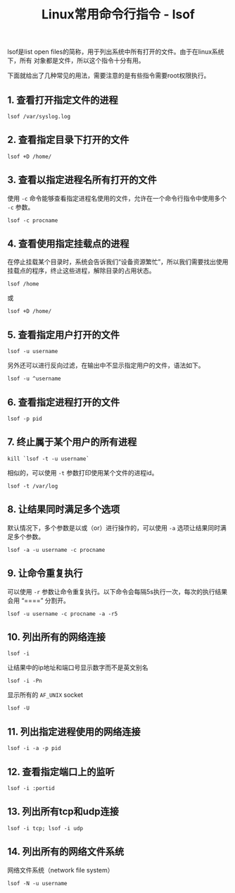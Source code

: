 #+BEGIN_COMMENT
.. title: Linux常用命令行指令 - lsof
.. slug: linux-command-examples-lsof
.. date: 2018-03-21 20:28:34 UTC+08:00
.. tags: linux, shell
.. category: linux
.. link: https://www.thegeekstuff.com/2012/08/lsof-command-examples/
.. description: 
.. type: text
#+END_COMMENT

#+TITLE:Linux常用命令行指令 - lsof

lsof是list open files的简称，用于列出系统中所有打开的文件。由于在linux系统下，所有 对象都是文件，所以这个指令十分有用。

下面就给出了几种常见的用法，需要注意的是有些指令需要root权限执行。

** 1. 查看打开指定文件的进程
#+BEGIN_SRC shell
lsof /var/syslog.log
#+END_SRC

** 2. 查看指定目录下打开的文件
#+BEGIN_SRC shell
lsof +D /home/
#+END_SRC

** 3. 查看以指定进程名所有打开的文件
使用 =-c= 命令能够查看指定进程名使用的文件，允许在一个命令行指令中使用多个 =-c= 参数。
#+BEGIN_SRC shell
lsof -c procname
#+END_SRC

** 4. 查看使用指定挂载点的进程
在停止挂载某个目录时，系统会告诉我们“设备资源繁忙”，所以我们需要找出使用挂载点的程序，终止这些进程，解除目录的占用状态。
#+BEGIN_SRC shell
lsof /home
#+END_SRC
或
#+BEGIN_SRC shell
lsof +D /home/
#+END_SRC

** 5. 查看指定用户打开的文件
#+BEGIN_SRC shell
lsof -u username
#+END_SRC
另外还可以进行反向过滤，在输出中不显示指定用户的文件，语法如下。
#+BEGIN_SRC shell
lsof -u ^username
#+END_SRC

** 6. 查看指定进程打开的文件
#+BEGIN_SRC shell
lsof -p pid
#+END_SRC

** 7. 终止属于某个用户的所有进程
#+BEGIN_SRC shell
kill `lsof -t -u username`
#+END_SRC
相似的，可以使用 =-t= 参数打印使用某个文件的进程id。
#+BEGIN_SRC shell
lsof -t /var/log
#+END_SRC

** 8. 让结果同时满足多个选项
默认情况下，多个参数是以或（or）进行操作的，可以使用 =-a= 选项让结果同时满足多个参数。
#+BEGIN_SRC shell
lsof -a -u username -c procname
#+END_SRC

** 9. 让命令重复执行
可以使用 =-r= 参数让命令重复执行。以下命令会每隔5s执行一次，每次的执行结果会用 “====” 分割开。
#+BEGIN_SRC shell
lsof -u username -c procname -a -r5
#+END_SRC

** 10. 列出所有的网络连接
#+BEGIN_SRC shell
lsof -i
#+END_SRC
让结果中的ip地址和端口号显示数字而不是英文别名
#+BEGIN_SRC shell
lsof -i -Pn
#+END_SRC
显示所有的 =AF_UNIX= socket
#+BEGIN_SRC shell
lsof -U
#+END_SRC

** 11. 列出指定进程使用的网络连接
#+BEGIN_SRC shell
lsof -i -a -p pid
#+END_SRC

** 12. 查看指定端口上的监听
#+BEGIN_SRC shell
lsof -i :portid
#+END_SRC

** 13. 列出所有tcp和udp连接
#+BEGIN_SRC shell
lsof -i tcp; lsof -i udp
#+END_SRC

** 14. 列出所有的网络文件系统
网络文件系统（network file system）
#+BEGIN_SRC shell
lsof -N -u username
#+END_SRC



